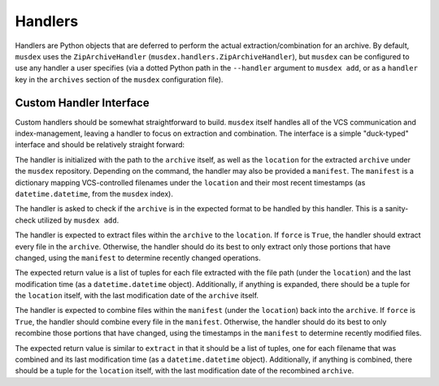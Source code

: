 ========
Handlers
========

Handlers are Python objects that are deferred to perform the actual
extraction/combination for an archive. By default, ``musdex`` uses the
``ZipArchiveHandler`` (``musdex.handlers.ZipArchiveHandler``), but
``musdex`` can be configured to use any handler a user specifies (via a
dotted Python path in the ``--handler`` argument to ``musdex add``, or
as a ``handler`` key in the ``archives`` section of the ``musdex``
configuration file).

Custom Handler Interface
------------------------

.. class:: Handler

Custom handlers should be somewhat straightforward to build. ``musdex``
itself handles all of the VCS communication and index-management,
leaving a handler to focus on extraction and combination. The interface
is a simple "duck-typed" interface and should be relatively straight
forward:

.. function:: __init__(self, archive, location, manifest={})

The handler is initialized with the path to the ``archive`` itself, as
well as the ``location`` for the extracted ``archive`` under the
``musdex`` repository. Depending on the command, the handler may also be
provided a ``manifest``. The ``manifest`` is a dictionary mapping
VCS-controlled filenames under the ``location`` and their most recent
timestamps (as ``datetime.datetime``, from the ``musdex`` index).

.. function:: check()

The handler is asked to check if the ``archive`` is in the expected
format to be handled by this handler. This is a sanity-check utilized by
``musdex add``.

.. function:: extract(self, force=False)

The handler is expected to extract files within the ``archive`` to the
``location``. If ``force`` is ``True``, the handler should extract every
file in the ``archive``. Otherwise, the handler should do its best to
only extract only those portions that have changed, using the
``manifest`` to determine recently changed operations.

The expected return value is a list of tuples for each file extracted
with the file path (under the ``location``) and the last modification
time (as a ``datetime.datetime`` object). Additionally, if anything is
expanded, there should be a tuple for the ``location`` itself, with the
last modification date of the ``archive`` itself.

.. function:: combine(self, force=False)

The handler is expected to combine files within the ``manifest`` (under
the ``location``) back into the ``archive``. If ``force`` is ``True``,
the handler should combine every file in the ``manifest``. Otherwise,
the handler should do its best to only recombine those portions that
have changed, using the timestamps in the ``manifest`` to determine
recently modified files.

The expected return value is similar to ``extract`` in that it should be
a list of tuples, one for each filename that was combined and its last
modification time (as a ``datetime.datetime`` object). Additionally, if
anything is combined, there should be a tuple for the ``location``
itself, with the last modification date of the recombined ``archive``.

.. vim: ai spell tw=72
